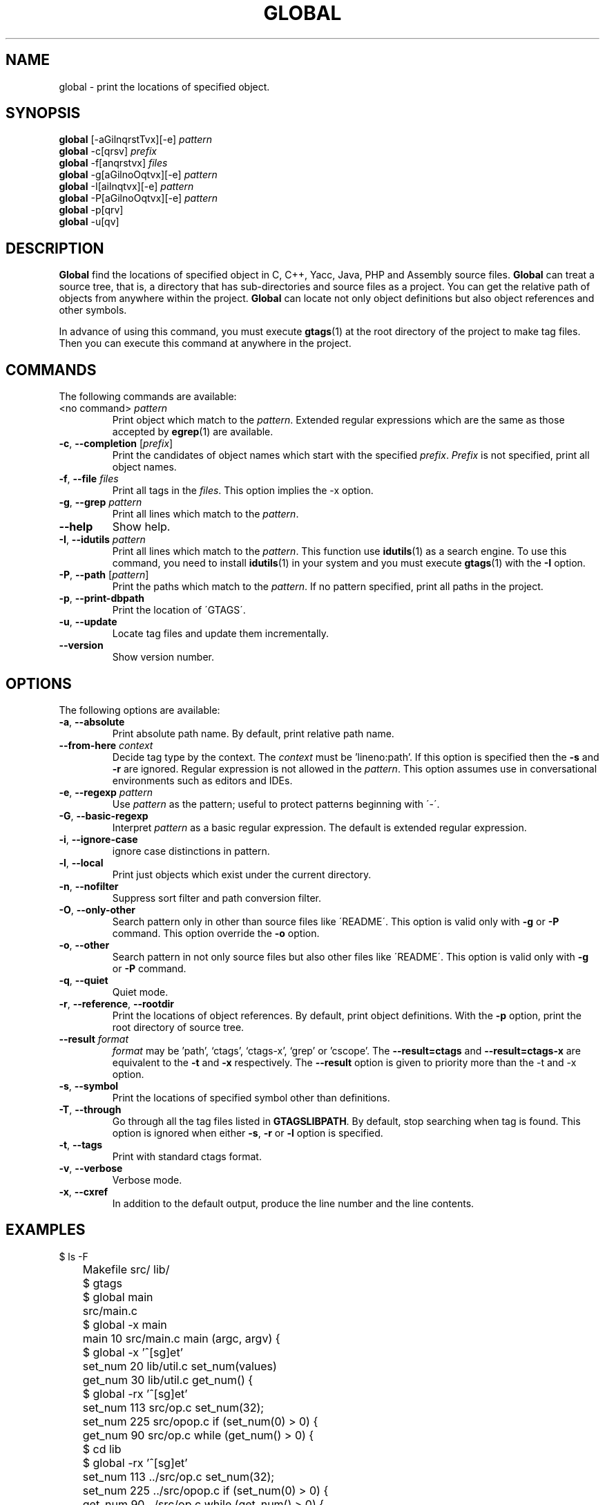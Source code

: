 .\" This file is generated automatically by convert.pl from global/manual.in.
.TH GLOBAL 1 "February 2009" "GNU Project"
.SH NAME
global \- print the locations of specified object.
.SH SYNOPSIS
\fBglobal\fP [-aGilnqrstTvx][-e] \fIpattern\fP
.br
\fBglobal\fP -c[qrsv] \fIprefix\fP
.br
\fBglobal\fP -f[anqrstvx] \fIfiles\fP
.br
\fBglobal\fP -g[aGilnoOqtvx][-e] \fIpattern\fP
.br
\fBglobal\fP -I[ailnqtvx][-e] \fIpattern\fP
.br
\fBglobal\fP -P[aGilnoOqtvx][-e] \fIpattern\fP
.br
\fBglobal\fP -p[qrv]
.br
\fBglobal\fP -u[qv]
.br
.SH DESCRIPTION
\fBGlobal\fP find the locations of specified object
in C, C++, Yacc, Java, PHP and Assembly source files.
\fBGlobal\fP can treat a source tree, that is, a directory that
has sub-directories and source files as a project.
You can get the relative path of objects from anywhere within the project.
\fBGlobal\fP can locate not only object definitions but also object
references and other symbols.
.PP
In advance of using this command, you must execute \fBgtags\fP(1)
at the root directory of the project to make tag files.
Then you can execute this command at anywhere in the project.
.SH COMMANDS
The following commands are available:
.TP
<no command> \fIpattern\fP
Print object which match to the \fIpattern\fP.
Extended regular expressions which are the same as those
accepted by \fBegrep\fP(1) are available.
.TP
\fB-c\fP, \fB--completion\fP [\fIprefix\fP]
Print the candidates of object names which start with the specified
\fIprefix\fP. \fIPrefix\fP is not specified,
print all object names.
.TP
\fB-f\fP, \fB--file\fP \fIfiles\fP
Print all tags in the \fIfiles\fP.
This option implies the -x option.
.TP
\fB-g\fP, \fB--grep\fP \fIpattern\fP
Print all lines which match to the \fIpattern\fP.
.TP
\fB--help\fP
Show help.
.TP
\fB-I\fP, \fB--idutils\fP \fIpattern\fP
Print all lines which match to the \fIpattern\fP.
This function use \fBidutils\fP(1) as a search engine.
To use this command, you need to install \fBidutils\fP(1)
in your system and you must execute \fBgtags\fP(1)
with the \fB-I\fP option.
.TP
\fB-P\fP, \fB--path\fP [\fIpattern\fP]
Print the paths which match to the \fIpattern\fP.
If no pattern specified, print all paths in the project.
.TP
\fB-p\fP, \fB--print-dbpath\fP
Print the location of \'GTAGS\'.
.TP
\fB-u\fP, \fB--update\fP
Locate tag files and update them incrementally.
.TP
\fB--version\fP
Show version number.
.SH OPTIONS
The following options are available:
.TP
\fB-a\fP, \fB--absolute\fP
Print absolute path name. By default, print relative path name.
.TP
\fB--from-here\fP \fIcontext\fP
Decide tag type by the context. The \fIcontext\fP must be 'lineno:path'.
If this option is specified then the \fB-s\fP and \fB-r\fP
are ignored.
Regular expression is not allowed in the \fIpattern\fP.
This option assumes use in conversational environments such as
editors and IDEs.
.TP
\fB-e\fP, \fB--regexp\fP \fIpattern\fP
Use \fIpattern\fP as the pattern; useful to protect  patterns
beginning with \'-\'.
.TP
\fB-G\fP, \fB--basic-regexp\fP
Interpret \fIpattern\fP as a  basic regular expression.
The default is extended regular expression.
.TP
\fB-i\fP, \fB--ignore-case\fP
ignore case distinctions in pattern.
.TP
\fB-l\fP, \fB--local\fP
Print just objects which exist under the current directory.
.TP
\fB-n\fP, \fB--nofilter\fP
Suppress sort filter and path conversion filter.
.TP
\fB-O\fP, \fB--only-other\fP
Search pattern only in other than source files like \'README\'.
This option is valid only with \fB-g\fP or \fB-P\fP command.
This option override the \fB-o\fP option.
.TP
\fB-o\fP, \fB--other\fP
Search pattern in not only source files but also other files
like \'README\'.
This option is valid only with \fB-g\fP or \fB-P\fP command.
.TP
\fB-q\fP, \fB--quiet\fP
Quiet mode.
.TP
\fB-r\fP, \fB--reference\fP, \fB--rootdir\fP
Print the locations of object references.
By default, print object definitions.
With the \fB-p\fP option, print the root directory of source tree.
.TP
\fB--result\fP \fIformat\fP
\fIformat\fP may be 'path', `ctags', `ctags-x', `grep' or 'cscope'.
The \fB--result=ctags\fP and \fB--result=ctags-x\fP are
equivalent to the \fB-t\fP and \fB-x\fP respectively.
The \fB--result\fP option is given to priority more than the -t and -x option.
.TP
\fB-s\fP, \fB--symbol\fP
Print the locations of specified symbol other than definitions.
.TP
\fB-T\fP, \fB--through\fP
Go through all the tag files listed in \fBGTAGSLIBPATH\fP.
By default, stop searching when tag is found.
This option is ignored when either \fB-s\fP, \fB-r\fP
or \fB-l\fP option is specified.
.TP
\fB-t\fP, \fB--tags\fP
Print with standard ctags format.
.TP
\fB-v\fP, \fB--verbose\fP
Verbose mode.
.TP
\fB-x\fP, \fB--cxref\fP
In addition to the default output, produce the line number and
the line contents.
.SH EXAMPLES
.nf
	$ ls -F
	Makefile      src/    lib/
	$ gtags
	$ global main
	src/main.c
	$ global -x main
	main              10 src/main.c  main (argc, argv) {
	$ global -x '^[sg]et'
	set_num           20 lib/util.c  set_num(values)
	get_num           30 lib/util.c  get_num() {
	$ global -rx '^[sg]et'
	set_num          113 src/op.c            set_num(32);
	set_num          225 src/opop.c               if (set_num(0) > 0) {
	get_num           90 src/op.c            while (get_num() > 0) {
	$ cd lib
	$ global -rx '^[sg]et'
	set_num          113 ../src/op.c            set_num(32);
	set_num          225 ../src/opop.c               if (set_num(0) > 0) {
	get_num           90 ../src/op.c            while (get_num() > 0) {
	$ global strlen
	$ (cd /usr/src/sys; gtags)
	$ export GTAGSLIBPATH=/usr/src/sys
	$ global strlen
	../../../usr/src/sys/libkern/strlen.c
	$ (cd /usr/src/lib; gtags)
	$ GTAGSLIBPATH=/usr/src/lib:/usr/src/sys
	$ global strlen
	../../../usr/src/lib/libc/string/strlen.c
.fi
.SH FILES
.TP
\'GTAGS\'
Tag file for object definitions.
.TP
\'GRTAGS\'
Tag file for object references.
.TP
\'GSYMS\'
Tag file for other symbols.
.TP
\'GPATH\'
Tag file for path of source files.
.TP
\'GTAGSROOT\'
If environment variable \fBGTAGSROOT\fP is not set and \'GTAGSROOT\' exist
in the same directory with \'GTAGS\' then use the value
as \fBGTAGSROOT\fP.
.TP
\'/etc/gtags.conf\', \'$HOME/.globalrc\'
Configuration file.
.SH ENVIRONMENT
The following environment variables affect the execution of \fBglobal\fP:
.TP
\fBGTAGSROOT\fP
The directory which is the root of source code.
.TP
\fBGTAGSDBPATH\fP
The directory on which gtags database exist.
This value is ignored when \fBGTAGSROOT\fP is not defined.
.TP
\fBGTAGSLIBPATH\fP
If this variable is set, it is used as the path to search
for library functions. If the specified object is not
found in the source project, \fBglobal\fP also search in these paths.
Since only \'GTAGS\' is targeted in the retrieval, this variable is
ignored when the \fB-r\fP or \fB-s\fP is specified.
.TP
\fBGTAGSLABEL\fP
If this variable is set, its value is used as the label
of configuration file. The default is default.
.TP
\fBMAKEOBJDIRPREFIX\fP
If this variable is set, \'$MAKEOBJDIRPREFIX<current directory>\'
is used as the candidate directory for tag files.
The default is \'/usr/obj\'.
.SH CONFIGURATION
The following configuration variables affect the execution of \fBglobal\fP:
.TP
icase_path(boolean)
Ignore case distinctions in the \fIpattern\fP.
.SH DIAGNOSTICS
\fBGlobal\fP exits with a non 0 value if an error occurred, 0 otherwise.
.SH "SEE ALSO"
\fBgtags-parser\fP(1),
\fBgtags\fP(1),
\fBhtags\fP(1),
\fBless\fP(1).
.PP
GNU GLOBAL source code tag system
.br
(http://www.gnu.org/software/global/).
.SH AUTHOR
Tama Communications Corporation.
.SH HISTORY
The \fBglobal\fP command appeared in FreeBSD 2.2.2.
